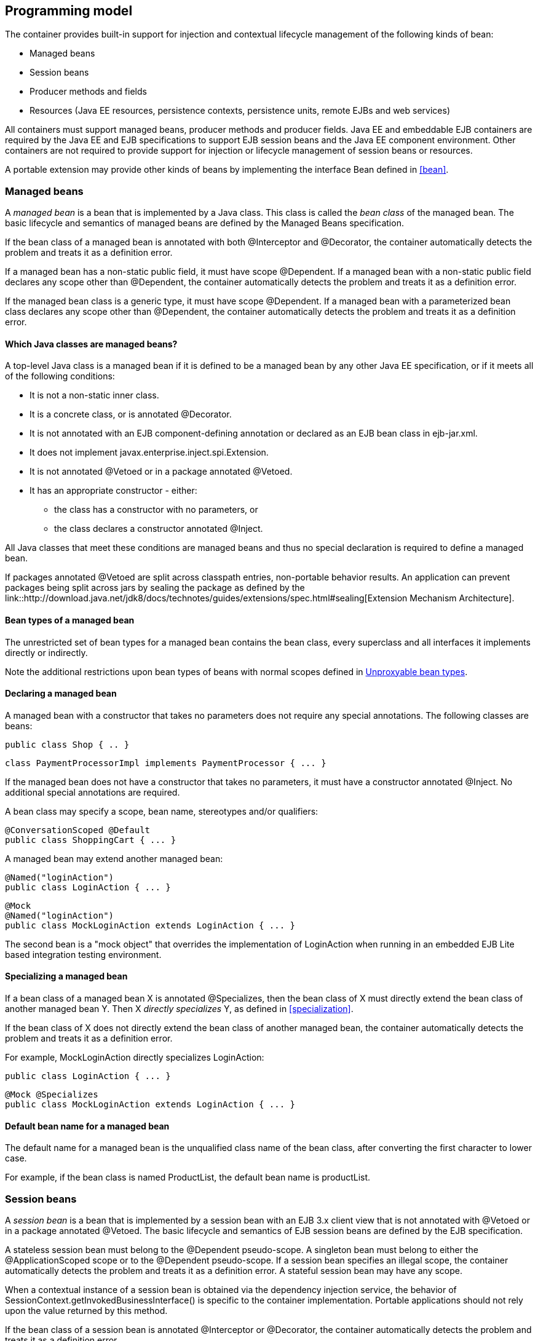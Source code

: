 [[implementation]]

== Programming model

The container provides built-in support for injection and contextual lifecycle management of the following kinds of bean:

* Managed beans
* Session beans
* Producer methods and fields
* Resources (Java EE resources, persistence contexts, persistence units, remote EJBs and web services)


All containers must support managed beans, producer methods and producer fields. Java EE and embeddable EJB containers are required by the Java EE and EJB specifications to support EJB session beans and the Java EE component environment. Other containers are not required to provide support for injection or lifecycle management of session beans or resources.

A portable extension may provide other kinds of beans by implementing the interface +Bean+ defined in <<bean>>.

[[managed_beans]]

=== Managed beans

A _managed bean_ is a bean that is implemented by a Java class. This class is called the _bean class_ of the managed bean. The basic lifecycle and semantics of managed beans are defined by the Managed Beans specification.

If the bean class of a managed bean is annotated with both +@Interceptor+ and +@Decorator+, the container automatically detects the problem and treats it as a definition error.

If a managed bean has a non-static public field, it must have scope +@Dependent+. If a managed bean with a non-static public field declares any scope other than +@Dependent+, the container automatically detects the problem and treats it as a definition error.

If the managed bean class is a generic type, it must have scope +@Dependent+. If a managed bean with a parameterized bean class declares any scope other than +@Dependent+, the container automatically detects the problem and treats it as a definition error.

[[what_classes_are_beans]]

==== Which Java classes are managed beans?

A top-level Java class is a managed bean if it is defined to be a managed bean by any other Java EE specification, or if it meets all of the following conditions:

* It is not a non-static inner class.
* It is a concrete class, or is annotated +@Decorator+.
* It is not annotated with an EJB component-defining annotation or declared as an EJB bean class in +ejb-jar.xml+.
* It does not implement +javax.enterprise.inject.spi.Extension+.
* It is not annotated +@Vetoed+ or in a package annotated +@Vetoed+.
* It has an appropriate constructor - either:
** the class has a constructor with no parameters, or
** the class declares a constructor annotated +@Inject+.

All Java classes that meet these conditions are managed beans and thus no special declaration is required to define a managed bean.

If packages annotated +@Vetoed+ are split across classpath entries, non-portable behavior results. An application can prevent packages being split across jars by sealing the package as defined by the link::http://download.java.net/jdk8/docs/technotes/guides/extensions/spec.html#sealing[Extension Mechanism Architecture].

[[managed_bean_types]]

==== Bean types of a managed bean

The unrestricted set of bean types for a managed bean contains the bean class, every superclass and all interfaces it implements directly or indirectly.

Note the additional restrictions upon bean types of beans with normal scopes defined in <<unproxyable>>.

[[declaring_managed_bean]]

==== Declaring a managed bean

A managed bean with a constructor that takes no parameters does not require any special annotations. The following classes are beans:

[source, java]
----
public class Shop { .. }
----

[source, java]
----
class PaymentProcessorImpl implements PaymentProcessor { ... }
----

If the managed bean does not have a constructor that takes no parameters, it must have a constructor annotated +@Inject+. No additional special annotations are required.

A bean class may specify a scope, bean name, stereotypes and/or qualifiers:

[source, java]
----
@ConversationScoped @Default
public class ShoppingCart { ... }
----

A managed bean may extend another managed bean:

[source, java]
----
@Named("loginAction")
public class LoginAction { ... }
----

[source, java]
----
@Mock
@Named("loginAction")
public class MockLoginAction extends LoginAction { ... }
----

The second bean is a "mock object" that overrides the implementation of +LoginAction+ when running in an embedded EJB Lite based integration testing environment.

[[specialize_managed_bean]]

==== Specializing a managed bean

If a bean class of a managed bean X is annotated +@Specializes+, then the bean class of X must directly extend the bean class of another managed bean Y. Then X _directly specializes_ Y, as defined in <<specialization>>.

If the bean class of X does not directly extend the bean class of another managed bean, the container automatically detects the problem and treats it as a definition error.

For example, +MockLoginAction+ directly specializes +LoginAction+:

[source, java]
----
public class LoginAction { ... }
----

[source, java]
----
@Mock @Specializes
public class MockLoginAction extends LoginAction { ... }
----

[[managed_bean_name]]

==== Default bean name for a managed bean

The default name for a managed bean is the unqualified class name of the bean class, after converting the first character to lower case.

For example, if the bean class is named +ProductList+, the default bean name is +productList+.

[[session_beans]]

=== Session beans

A _session bean_ is a bean that is implemented by a session bean with an EJB 3.x client view that is not annotated with +@Vetoed+ or in a package annotated +@Vetoed+. The basic lifecycle and semantics of EJB session beans are defined by the EJB specification.

A stateless session bean must belong to the +@Dependent+ pseudo-scope. A singleton bean must belong to either the +@ApplicationScoped+ scope or to the +@Dependent+ pseudo-scope. If a session bean specifies an illegal scope, the container automatically detects the problem and treats it as a definition error. A stateful session bean may have any scope.

When a contextual instance of a session bean is obtained via the dependency injection service, the behavior of +SessionContext.getInvokedBusinessInterface()+ is specific to the container implementation. Portable applications should not rely upon the value returned by this method.

If the bean class of a session bean is annotated +@Interceptor+ or +@Decorator+, the container automatically detects the problem and treats it as a definition error.

If the session bean class is a generic type, it must have scope +@Dependent+. If a session bean with a parameterized bean class declares any scope other than +@Dependent+, the container automatically detects the problem and treats it as a definition error.

If packages annotated +@Vetoed+ are split across classpath entries, non-portable behavior results. An application can prevent packages being split across jars by sealing the package as defined by the link::http://download.java.net/jdk8/docs/technotes/guides/extensions/spec.html#sealing[Extension Mechanism Architecture].

[[session_bean_ejb_remove_method]]

==== EJB remove methods of session beans

If a session bean is a stateful session bean:

* If the scope is +@Dependent+, the application _may_ call any EJB remove method of a contextual instance of the session bean.
* Otherwise, the application _may not_ directly call any EJB remove method of any contextual instance of the session bean.

The session bean is not required to have an EJB remove method in order for the container to destroy it.

If the application directly calls an EJB remove method of a contextual instance of a session bean that is a stateful session bean and declares any scope other than +@Dependent+, an +UnsupportedOperationException+ is thrown.

If the application directly calls an EJB remove method of a contextual instance of a session bean that is a stateful session bean and has scope +@Dependent+ then no parameters are passed to the method by the container. Furthermore, the container ignores the instance instead of destroying it when +Contextual.destroy()+ is called, as defined in <<stateful_lifecycle>>.

[[session_bean_types]]

==== Bean types of a session bean

The unrestricted set of bean types for a session bean contains all local interfaces of the bean and their superinterfaces. If the session bean has a no-interface view, the unrestricted set of bean types contains the bean class and all superclasses. In addition, +java.lang.Object+ is a bean type of every session bean.

Remote interfaces are not included in the set of bean types.

[[declaring_session_bean]]

==== Declaring a session bean

A session bean does not require any special annotations apart from the component-defining annotation (or XML declaration) required by the EJB specification. The following EJBs are beans:

[source, java]
----
@Singleton
class Shop { .. }
----

[source, java]
----
@Stateless
class PaymentProcessorImpl implements PaymentProcessor { ... }
----

A bean class may also specify a scope, bean name, stereotypes and/or qualifiers:

[source, java]
----
@ConversationScoped @Stateful @Default @Model
public class ShoppingCart { ... }
----

A session bean class may extend another bean class:

[source, java]
----
@Stateless
@Named("loginAction")
public class LoginActionImpl implements LoginAction { ... }
----

[source, java]
----
@Stateless
@Mock
@Named("loginAction")
public class MockLoginActionImpl extends LoginActionImpl { ... }
----

[[specialize_session_bean]]

==== Specializing a session bean

If a bean class of a session bean X is annotated +@Specializes+, then the bean class of X must directly extend the bean class of another session bean Y. Then X _directly specializes_ Y, as defined in <<specialization>>.

If the bean class of X does not directly extend the bean class of another session bean, the container automatically detects the problem and treats it as a definition error.

For example, +MockLoginActionBean+ directly specializes +LoginActionBean+:

[source, java]
----
@Stateless
public class LoginActionBean implements LoginAction { ... }
----

[source, java]
----
@Stateless @Mock @Specializes
public class MockLoginActionBean extends LoginActionBean { ... }
----

[[session_bean_name]]

==== Default bean name for a session bean

The default name for a session bean is the unqualified class name of the session bean class, after converting the first character to lower case.

For example, if the bean class is named +ProductList+, the default bean name is +productList+.

[[producer_method]]

=== Producer methods

A _producer method_ acts as a source of objects to be injected, where:

* the objects to be injected are not required to be instances of beans, or
* the concrete type of the objects to be injected may vary at runtime, or
* the objects require some custom initialization that is not performed by the bean constructor.


A producer method must be a default-access, public, protected or private, non-abstract method of a managed bean class or session bean class. A producer method may be either static or non-static. If the bean is a session bean, the producer method must be either a business method of the EJB or a static method of the bean class.

If a producer method sometimes returns a null value, then the producer method must have scope +@Dependent+. If a producer method returns a null value at runtime, and the producer method declares any other scope, an +IllegalProductException+ is thrown by the container. This restriction allows the container to use a client proxy, as defined in <<client_proxies>>.

If the producer method return type is a parameterized type, it must specify an actual type parameter or type variable for each type parameter.

If a producer method return type contains a wildcard type parameter the container automatically detects the problem and treats it as a definition error.

If the producer method return type is a parameterized type with a type variable, it must have scope +@Dependent+. If a producer method with a parameterized return type with a type variable declares any scope other than +@Dependent+, the container automatically detects the problem and treats it as a definition error.

If a producer method return type is a type variable the container automatically detects the problem and treats it as a definition error.

The application may call producer methods directly. However, if the application calls a producer method directly, no parameters will be passed to the producer method by the container; the returned object is not bound to any context; and its lifecycle is not managed by the container.

A bean may declare multiple producer methods.

[[producer_method_types]]

==== Bean types of a producer method

The bean types of a producer method depend upon the method return type:

* If the return type is an interface, the unrestricted set of bean types contains the return type, all interfaces it extends directly or indirectly and +java.lang.Object+.
* If a return type is primitive or is a Java array type, the unrestricted set of bean types contains exactly two types: the method return type and +java.lang.Object+.
* If the return type is a class, the unrestricted set of bean types contains the return type, every superclass and all interfaces it implements directly or indirectly.


Note the additional restrictions upon bean types of beans with normal scopes defined in <<unproxyable>>.

[[declaring_producer_method]]

==== Declaring a producer method

A producer method may be declared by annotating a method with the +@javax.enterprise.inject.Produces+ annotation.

[source, java]
----
public class Shop {
   @Produces PaymentProcessor getPaymentProcessor() { ... }
   @Produces List<Product> getProducts() { ... }
}
----

A producer method may also specify scope, bean name, stereotypes and/or qualifiers.

[source, java]
----
public class Shop {
   @Produces @ApplicationScoped @Catalog @Named("catalog") 
   List<Product> getProducts() { ... }
}
----

If a producer method is annotated +@Inject+, has a parameter annotated +@Disposes+, or has a parameter annotated +@Observes+, the container automatically detects the problem and treats it as a definition error.

If a non-static method of a session bean class is annotated +@Produces+, and the method is not a business method of the session bean, the container automatically detects the problem and treats it as a definition error.

Interceptors and decorators may not declare producer methods. If an interceptor or decorator has a method annotated +@Produces+, the container automatically detects the problem and treats it as a definition error.

A producer method may have any number of parameters. All producer method parameters are injection points.

[source, java]
----
public class OrderFactory {

   @Produces @ConversationScoped
   public Order createCurrentOrder(Shop shop, @Selected Product product) {
       Order order = new Order(product, shop);
       return order;
   }

}
----

[[specialize_producer_method]]

==== Specializing a producer method

If a producer method X is annotated +@Specializes+, then it must be non-static and directly override another producer method Y. Then X _directly specializes_ Y, as defined in <<specialization>>.

If the method is static or does not directly override another producer method, the container automatically detects the problem and treats it as a definition error.

[source, java]
----
@Mock
public class MockShop extends Shop {

   @Override @Specializes
   @Produces 
   PaymentProcessor getPaymentProcessor() { 
      return new MockPaymentProcessor(); 
   }

   @Override @Specializes
   @Produces 
   List<Product> getProducts() {
      return PRODUCTS;
   }
   
   ...

}
----

[[producer_method_name]]

==== Default bean name for a producer method

The default name for a producer method is the method name, unless the method follows the JavaBeans property getter naming convention, in which case the default name is the JavaBeans property name.

For example, this producer method is named +products+:

[source, java]
----
@Produces @Named
public List<Product> getProducts() { ... }
----

This producer method is named +paymentProcessor+:

[source, java]
----
@Produces @Named
public PaymentProcessor paymentProcessor() { ... }
----

[[producer_field]]

=== Producer fields

A _producer field_ is a slightly simpler alternative to a producer method.

A producer field must be a default-access, public, protected or private, field of a managed bean class or session bean class. A producer field may be either static or non-static. If the bean is a session bean, the producer field must be a static field of the bean class.

If a producer field sometimes contains a null value when accessed, then the producer field must have scope +@Dependent+. If a producer field contains a null value at runtime, and the producer field declares any other scope, an +IllegalProductException+ is thrown by the container. This restriction allows the container to use a client proxy, as defined in <<client_proxies>>.

If the producer field type is a parameterized type, it must specify an actual type parameter or type variable for each type parameter.

If a producer field type contains a wildcard type parameter the container automatically detects the problem and treats it as a definition error.

If the producer field type is a parameterized type with a type variable, it must have scope +@Dependent+. If a producer field with a parameterized type with a type variable declares any scope other than +@Dependent+, the container automatically detects the problem and treats it as a definition error.

If a producer field type is a type variable the container automatically detects the problem and treats it as a definition error.

The application may access producer fields directly. However, if the application accesses a producer field directly, the returned object is not bound to any context; and its lifecycle is not managed by the container.

A bean may declare multiple producer fields.

[[producer_field_types]]

==== Bean types of a producer field

The bean types of a producer field depend upon the field type:

* If the field type is an interface, the unrestricted set of bean types contains the field type, all interfaces it extends directly or indirectly and +java.lang.Object+.
* If a field type is primitive or is a Java array type, the unrestricted set of bean types contains exactly two types: the field type and +java.lang.Object+.
* If the field type is a class, the unrestricted set of bean types contains the field type, every superclass and all interfaces it implements directly or indirectly.


Note the additional restrictions upon bean types of beans with normal scopes defined in <<unproxyable>>.

[[declaring_producer_field]]

==== Declaring a producer field

A producer field may be declared by annotating a field with the +@javax.enterprise.inject.Produces+ annotation.

[source, java]
----
public class Shop {
   @Produces PaymentProcessor paymentProcessor = ....;
   @Produces List<Product> products = ....;
}
----

A producer field may also specify scope, bean name, stereotypes and/or qualifiers.

[source, java]
----
public class Shop {
   @Produces @ApplicationScoped @Catalog @Named("catalog") 
   List<Product> products = ....;
}
----

If a producer field is annotated +@Inject+, the container automatically detects the problem and treats it as a definition error.

If a non-static field of a session bean class is annotated +@Produces+, the container automatically detects the problem and treats it as a definition error.

Interceptors and decorators may not declare producer fields. If an interceptor or decorator has a field annotated +@Produces+, the container automatically detects the problem and treats it as a definition error.

[[producer_field_name]]

==== Default bean name for a producer field

The default name for a producer field is the field name.

For example, this producer field is named +products+:

[source, java]
----
@Produces @Named
public List<Product> products = ...;
----

[[disposer_method]]

=== Disposer methods

A disposer method allows the application to perform customized cleanup of an object returned by a producer method or producer field.

A disposer method must be a default-access, public, protected or private, non-abstract method of a managed bean class or session bean class. A disposer method may be either static or non-static. If the bean is a session bean, the disposer method must be a business method of the EJB or a static method of the bean class.

A bean may declare multiple disposer methods.

[[disposer_method_disposed_parameter]]

==== Disposed parameter of a disposer method

Each disposer method must have exactly one _disposed parameter_, of the same type as the corresponding producer method return type or producer field type. When searching for disposer methods for a producer method or producer field the container considers the type and qualifiers of the disposed parameter. If a producer method or producer field declared by the same bean class is assignable to the disposed parameter, according to the rules of typesafe resolution defined in <<typesafe_resolution>>, the container must call this method when destroying any instance returned by that producer method or producer field.

A disposer method may resolve to multiple producer methods or producer fields declared by the bean class, in which case the container must call it when destroying any instance returned by any of these producer methods or producer fields.

[[declaring_disposer_method]]

==== Declaring a disposer method

A disposer method may be declared by annotating a parameter +@javax.enterprise.inject.Disposes+. That parameter is the disposed parameter. Qualifiers may be declared by annotating the disposed parameter:

[source, java]
----
public class UserDatabaseEntityManager {

    @Produces @ConversationScoped @UserDatabase
    public EntityManager create(EntityManagerFactory emf) {
        return emf.createEntityManager();
    }
    
    public void close(@Disposes @UserDatabase EntityManager em) {
        em.close();
    }

}
----

[source, java]
----
public class Resources {
    
    @PersistenceContext
    @Produces @UserDatabase
    private EntityManager em;
    
    public void close(@Disposes @UserDatabase EntityManager em) {
        em.close();
    }

}
----

If a method has more than one parameter annotated +@Disposes+, the container automatically detects the problem and treats it as a definition error.

If a disposer method is annotated +@Produces+ or +@Inject+ or has a parameter annotated +@Observes+, the container automatically detects the problem and treats it as a definition error.

If a non-static method of a session bean class has a parameter annotated +@Disposes+, and the method is not a business method of the session bean, the container automatically detects the problem and treats it as a definition error.

Interceptors and decorators may not declare disposer methods. If an interceptor or decorator has a method annotated +@Disposes+, the container automatically detects the problem and treats it as a definition error.

In addition to the disposed parameter, a disposer method may declare additional parameters, which may also specify qualifiers. These additional parameters are injection points.

[source, java]
----
public void close(@Disposes @UserDatabase EntityManager em, Logger log) { ... }
----

[[disposer_method_resolution]]

==== Disposer method resolution

A disposer method is bound to a producer method or producer field if:

* the producer method or producer field is declared by the same bean class as the disposer method, and
* the producer method or producer field is assignable to the disposed parameter, according to the rules of typesafe resolution defined in <<typesafe_resolution>> (using <<assignable_parameters>>).


If there are multiple disposer methods for a single producer method or producer field, the container automatically detects the problem and treats it as a definition error.

If there is no producer method or producer field declared by the bean class that is assignable to the disposed parameter of a disposer method, the container automatically detects the problem and treats it as a definition error.

[[javaee_components]]

=== Java EE components

Most Java EE components support injection and interception, as defined in the Java Platform, Enterprise Edition Specification 7, table EE.5-1, but are not considered beans (as defined by this specification). EJBs, as defined in <<session_beans>> are an exception.

The instance used by the container to service an invocation of a Java EE component will not be the same instance obtained when using +@Inject+, instantiated by the container to invoke a producer method, observer method or disposer method, or instantiated by the container to access the value of a producer field. It is recommended that Java EE components should not define observer methods, producer methods, producer fields or disposer methods. It is safe to annotate Java EE components with +@Vetoed+ to prevent them being considered beans.

[[resources]]

=== Resources

A _resource_ is a bean that represents a reference to a resource, persistence context, persistence unit, remote EJB or web service in the Java EE component environment.

By declaring a resource, we enable an object from the Java EE component environment to be injected by a specifying only its type and qualifiers at the injection point. For example, if +@CustomerDatabase+ is a qualifier:

[source, java]
----
@Inject @CustomerDatabase Datasource customerData;
----

[source, java]
----
@Inject @CustomerDatabase EntityManager customerDatabaseEntityManager;
----

[source, java]
----
@Inject @CustomerDatabase EntityManagerFactory customerDatabaseEntityManagerFactory;
----

[source, java]
----
@Inject PaymentService remotePaymentService;
----

The container is not required to support resources with scope other than +@Dependent+. Portable applications should not define resources with any scope other than +@Dependent+.

A resource may not have a bean name.

[[declaring_resource]]

==== Declaring a resource

A resource may be declared by specifying a Java EE component environment injection annotation as part of a producer field declaration. The producer field may be static.

* For a Java EE resource, +@Resource+ must be specified.
* For a persistence context, +@PersistenceContext+ must be specified.
* For a persistence unit, +@PersistenceUnit+ must be specified.
* For a remote EJB, +@EJB+ must be specified.
* For a web service, +@WebServiceRef+ must be specified.


The injection annotation specifies the metadata needed to obtain the resource, entity manager, entity manager factory, remote EJB instance or web service reference from the component environment.

[source, java]
----
@Produces @WebServiceRef(lookup="java:app/service/PaymentService")
PaymentService paymentService;
----

[source, java]
----
@Produces @EJB(ejbLink="../their.jar#PaymentService")
PaymentService paymentService;
----

[source, java]
----
@Produces @Resource(lookup="java:global/env/jdbc/CustomerDatasource")
@CustomerDatabase Datasource customerDatabase;
----

[source, java]
----
@Produces @PersistenceContext(unitName="CustomerDatabase")
@CustomerDatabase EntityManager customerDatabasePersistenceContext;
----

[source, java]
----
@Produces @PersistenceUnit(unitName="CustomerDatabase")
@CustomerDatabase EntityManagerFactory customerDatabasePersistenceUnit;
----

The bean type and qualifiers of the resource are determined by the producer field declaration.

If the producer field declaration specifies a bean name, the container automatically detects the problem and treats it as a definition error.

If the matching object in the Java EE component environment is not of the same type as the producer field declaration, the container automatically detects the problem and treats it as a definition error.

[[resource_types]]

==== Bean types of a resource

The unrestricted set of bean types of a resource is determined by the declared type of the producer field, as specified by <<producer_field_types>>.

[[additional_builtin_beans]]

=== Additional built-in beans

A Java EE or embeddable EJB container must provide the following built-in beans, all of which have qualifier +@Default+:

* a bean with bean type +javax.transaction.UserTransaction+, allowing injection of a reference to the JTA +UserTransaction+, and
* a bean with bean type +javax.security.Principal+, allowing injection of a +Principal+ representing the current caller identity.


A servlet container must provide the following built-in beans, all of which have qualifier +@Default+:

* a bean with bean type +javax.servlet.http.HttpServletRequest+, allowing injection of a reference to the +HttpServletRequest+
* a bean with bean type +javax.servlet.http.HttpSession+, allowing injection of a reference to the +HttpSession+,
* a bean with bean type +javax.servlet.ServletContext+, allowing injection of a reference to the +ServletContext+,


These beans are passivation capable dependencies, as defined in <<passivation_capable_dependency>>.

If a Java EE component class has an injection point of type +UserTransaction+ and qualifier +@Default+, and may not validly make use of the JTA +UserTransaction+ according to the Java EE platform specification, the container automatically detects the problem and treats it as a definition error.

[[bean_constructors]]

=== Bean constructors

When the container instantiates a bean class, it calls the _bean constructor_. The bean constructor is a default-access, public, protected or private constructor of the bean class.

The application may call bean constructors directly. However, if the application directly instantiates the bean, no parameters are passed to the constructor by the container; the returned object is not bound to any context; no dependencies are injected by the container; and the lifecycle of the new instance is not managed by the container.

[[declaring_bean_constructor]]

==== Declaring a bean constructor

The bean constructor may be identified by annotating the constructor +@Inject+.

[source, java]
----
@SessionScoped
public class ShoppingCart implements Serializable {

   private User customer;
   
   @Inject
   public ShoppingCart(User customer) {
       this.customer = customer;
   }
   
   public ShoppingCart(ShoppingCart original) {
       this.customer = original.customer;
   }
   
   ShoppingCart() {}
   
   ...

}
----

[source, java]
----
@ConversationScoped
public class Order {

   private Product product;
   private User customer;

   @Inject
   public Order(@Selected Product product, User customer) {
       this.product = product;
       this.customer = customer;
   }
   
   public Order(Order original) {
       this.product = original.product;
       this.customer = original.customer;
   }
   
   Order() {}
   
   ...

}
----

If a bean class does not explicitly declare a constructor using +@Inject+, the constructor that accepts no parameters is the bean constructor.

If a bean class has more than one constructor annotated +@Inject+, the container automatically detects the problem and treats it as a definition error.

If a bean constructor has a parameter annotated +@Disposes+, or +@Observes+, the container automatically detects the problem and treats it as a definition error.

A bean constructor may have any number of parameters. All parameters of a bean constructor are injection points.

[[injected_fields]]

=== Injected fields

An _injected field_ is a non-static, non-final field of a bean class or of any Java EE component class supporting injection.

[[declaring_injected_field]]

==== Declaring an injected field

An injected field may be declared by annotating the field +@javax.inject.Inject+.

[source, java]
----
@ConversationScoped
public class Order {
   
   @Inject @Selected Product product;
   @Inject User customer;

}
----

If an injected field is annotated +@Produces+, the container automatically detects the problem and treats it as a definition error.

[[initializer_methods]]

=== Initializer methods

An _initializer method_ is a default-access, public, protected or private, non-abstract, non-static, non-generic method of a bean class or of any Java EE component class supporting injection. If the bean is a session bean, the initializer method is _not_ required to be a business method of the session bean.

A bean class may declare multiple (or zero) initializer methods.

Method interceptors are never called when the container calls an initializer method.

The application may call initializer methods directly, but then no parameters will be passed to the method by the container.

[[declaring_initializer]]

==== Declaring an initializer method

An initializer method may be declared by annotating the method +@javax.inject.Inject+.

[source, java]
----
@ConversationScoped
public class Order {
   
   private Product product;
   private User customer;

   @Inject 
   void setProduct(@Selected Product product) {
       this.product = product;
   }
   
   @Inject 
   public void setCustomer(User customer) {
       this.customer = customer;
   }

}
----

If a generic method of a bean is annotated +@Inject+, the container automatically detects the problem and treats it as a definition error.

If an initializer method is annotated +@Produces+, has a parameter annotated +@Disposes+, or has a parameter annotated +@Observes+, the container automatically detects the problem and treats it as a definition error.

An initializer method may have any number of parameters. All initializer method parameters are injection points.

[[injection_point_default_qualifier]]

=== The default qualifier at injection points

If an injection point declares no qualifier, the injection point has exactly one qualifier, the default qualifier +@Default+.

The following are equivalent:

[source, java]
----
@ConversationScoped
public class Order {
   
   private Product product;
   private User customer;
   
   @Inject
   public void init(@Selected Product product, User customer) {
       this.product = product;
       this.customer = customer;
   }

}
----

[source, java]
----
@ConversationScoped
public class Order {
   
   private Product product;
   private User customer;
   
   @Inject
   public void init(@Selected Product product, @Default User customer) {
       this.product = product;
       this.customer = customer;
   }

}
----

The following definitions are equivalent:

[source, java]
----
public class Payment {

   public Payment(BigDecimal amount) { ... }
   
   @Inject Payment(Order order) { 
      this(order.getAmount(); 
   }

}
----

[source, java]
----
public class Payment {

   public Payment(BigDecimal amount) { ... }
   
   @Inject Payment(@Default Order order) { 
      this(order.getAmount(); 
   }

}
----

Finally, the following are equivalent:

[source, java]
----
@Inject Order order;
----

[source, java]
----
@Inject @Default Order order;
----

[[named_at_injection_point]]

=== The qualifier +@Named+ at injection points

The use of +@Named+ as an injection point qualifier is not recommended, except in the case of integration with legacy code that uses string-based names to identify beans.

If an injected field declares a +@Named+ annotation that does not specify the +value+ member, the name of the field is assumed. For example, the following field has the qualifier +@Named("paymentService")+:

[source, java]
----
@Inject @Named PaymentService paymentService;
----

If any other injection point declares a +@Named+ annotation that does not specify the +value+ member, the container automatically detects the problem and treats it as a definition error.

[[new]]

=== +@New+ qualified beans

_The @New qualifier was deprecated in CDI 1.1. CDI applications are encouraged to inject @Dependent scoped beans instead._

For each managed bean, and for each session bean, a second bean exists which:

* has the same bean class,
* has the same bean types,
* has the same bean constructor, initializer methods and injected fields, and
* has the same interceptor bindings.


However, this second bean:

* has scope +@Dependent+,
* has exactly one qualifier: +@javax.enterprise.inject.New(X.class)+ where +X+ is the bean class,
* has no bean name,
* has no stereotypes,
* has no observer methods, producer methods or fields or disposer methods, and
* is not an alternative, and
* is enabled, in the sense of <<enablement>>, if and only if some other enabled bean has an injection point with the qualifier +@New(X.class)+ where +X+ is the bean class.


This bean is called the _@New qualified bean_ for the class +X+.

Note that this second bean exists - and may be enabled and available for injection - even if the first bean is disabled, as defined by <<enablement>>, or if the bean class is deployed outside of a bean archive, as defined in <<bean_archive>>, and is therefore not discovered during the bean discovery process defined in <<packaging_deployment>>. The container discovers +@New+ qualified beans by inspecting injection points of other enabled beans.

This allows the application to obtain a new instance of a bean which is not bound to the declared scope, but has had dependency injection performed.

[source, java]
----
@Produces @ConversationScoped 
@Special Order getSpecialOrder(@New(Order.class) Order order) {
    ...
    return order;
}
----

When the qualifier +@New+ is specified at an injection point and no +value+ member is explicitly specified, the container defaults the +value+ to the declared type of the injection point. So the following injection point has qualifier +@New(Order.class)+:

[source, java]
----
@Produces @ConversationScoped 
@Special Order getSpecialOrder(@New Order order) { ... }
----

[[unproxyable]]

=== Unproxyable bean types

The container uses proxies to provide certain functionality. Certain legal bean types cannot be proxied by the container:

* classes which don't have a non-private constructor with no parameters,
* classes which are declared final,
* classes which have non-static, final methods with public, protected or default visibility,
* primitive types,
* and array types.


A bean type must be proxyable if an injection point resolves to a bean:

* that requires a client proxy, or
* that has an associated decorator, or
* that has a bound interceptor.


Otherwise, the container automatically detects the problem, and treats it as a deployment problem.

